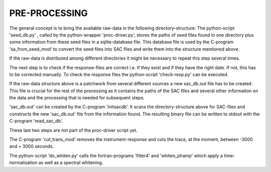 PRE-PROCESSING
=================================================================

The general concept is to bring the available raw-data in 
the following directory-structure:
The python-script 'seed_db.py' , called by the python-wrapper 
'proc-driver.py', stores the paths of seed files found in 
one directory plus some information from these seed files 
in a sqlite-database file. This database file is used by the 
C-program 'sa_from_seed_mod' to convert the seed files into 
SAC files and write them into the structure mentioned above. 

If the raw-data is distributed among different directories 
it might be necessary to repeat this step several times. 

The next step is to check if the response-files are correct 
i.e. if they exist and if they have the right date. If not, 
this has to be corrected manually. To check the response 
files the python-script 'check-resp.py' can be executed.

If the raw-data structure above is a patchwork from several 
different sources a new sac_db.out file has to be created. 
This file is crucial for the rest of the processing as it 
contains the paths of the SAC files and several other 
information on the data and the processing that is needed 
for subsequent steps. 

'sac_db.out' can be created by the C-program 'initsacdb'. It 
scans the directory-structure above for SAC-files and 
constructs the new 'sac_db.out' file from the information 
found. The resulting binary file can be written to stdout 
with the C-program 'read_sac_db'.  

These last two steps are not part of the proc-driver script 
yet. 



The C-program 'cut_trans_mod' removes the instrument-response 
and cuts the trace, at the moment, between -3000 and + 3000 
seconds.

The python-script 'do_whiten.py' calls the fortran-programs 
'filter4' and 'whiten_phamp' which apply a time-normalisation 
as well as a spectral whitening. 

